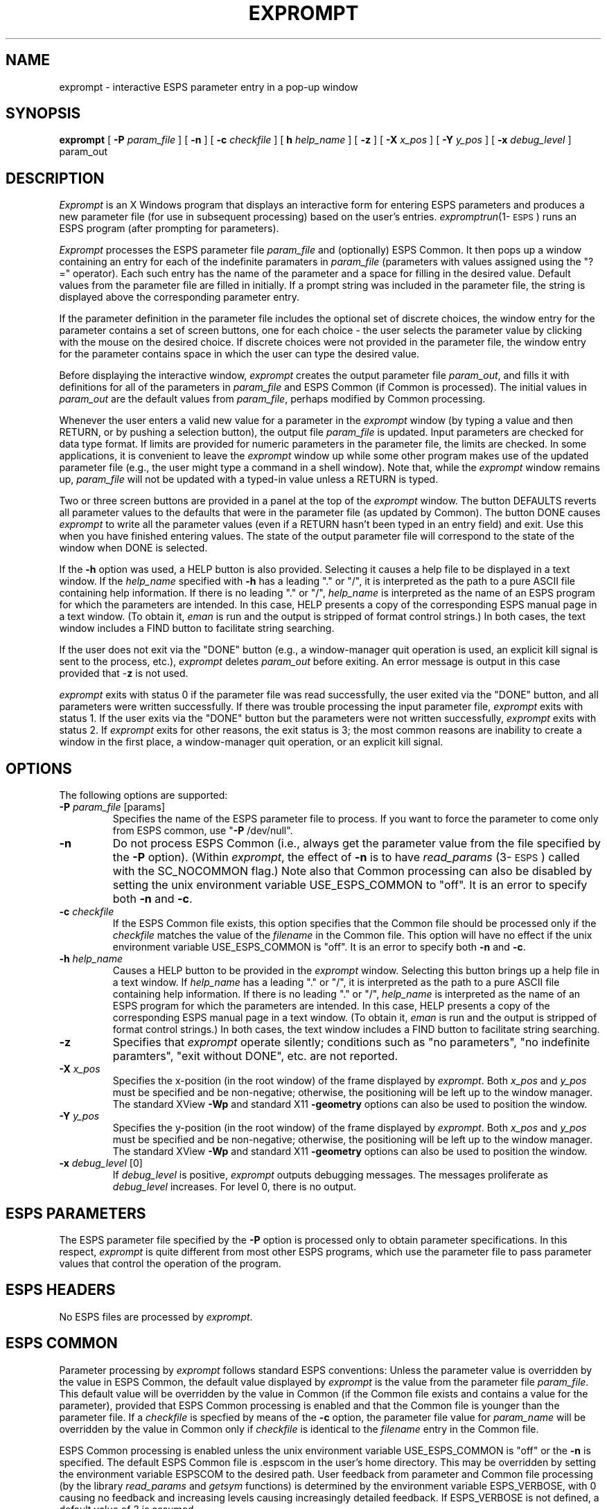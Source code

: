 .\" Copyright (c) 1986-1990 Entropic Speech, Inc.
.\" Copyright (c) 1991 Entropic Research Laboratory, Inc.; All rights reserved
.\" @(#)exprompt.1	1.16 01 Apr 1997 ESI/ERL
.ds ]W (c) 1991 Entropic Research Laboratory, Inc.
.TH EXPROMPT 1\-ESPS 01 Apr 1997
.SH "NAME"
exprompt \- interactive ESPS parameter entry in a pop-up window
.SH "SYNOPSIS"
.B exprompt
[
.BI \-P
.I param_file
] [
.B \-n
] [
.BI \-c
.I checkfile
] [
.BI\-h
.I help_name
] [
.B \-z
] [ 
.BI \-X " x_pos"
] [ 
.BI \-Y " y_pos"
] [
.BI \-x
.I debug_level
]
param_out
.SH "DESCRIPTION"
.PP
\fIExprompt\fP is an X Windows program that displays an interactive
form for entering ESPS parameters and produces a new parameter file
(for use in subsequent processing) based on the user's entries.  
\fIexpromptrun\fP(1\-\s-1ESPS\s+1) runs an ESPS program (after prompting 
for parameters).
.PP
\fIExprompt\fR processes the ESPS parameter file \fIparam_file \fP and
(optionally) ESPS Common.  It then pops up a window containing an
entry for each of the indefinite paramaters in \fIparam_file\fP
(parameters with values assigned using the "?=" operator).  Each such
entry has the name of the parameter and a space for filling in the
desired value.  Default values from the parameter file are filled in
initially.  If a prompt string was included in the parameter file, the
string is displayed above the corresponding parameter entry.
.PP
If the parameter definition in the parameter file includes the
optional set of discrete choices, the window entry for the parameter
contains a set of screen buttons, one for each choice \- the user
selects the parameter value by clicking with the mouse on the desired
choice.  If discrete choices were not provided in the parameter file,
the window entry for the parameter contains space in which the user
can type the desired value.
.PP
Before displaying the interactive window, \fIexprompt\fP creates the
output parameter file \fIparam_out\fP, and fills it with definitions
for all of the parameters in \fIparam_file\fP and ESPS Common 
(if Common is processed).  The initial values in \fIparam_out\fP are
the default values from \fIparam_file\fP, perhaps modified by Common
processing.  
.PP
Whenever the user enters a valid new value for a parameter in the
\fIexprompt\fP window (by typing a value and then RETURN, or by
pushing a selection button), the output file \fIparam_file\fP is
updated.  Input parameters are checked for data type format.  If
limits are provided for numeric parameters in the parameter file, the
limits are checked.  In some applications, it is convenient to leave
the \fIexprompt\fP window up while some other program makes 
use of the updated parameter file  (e.g., the user might type 
a command in a shell window).  Note that, while the \fIexprompt\fP
window remains up, \fIparam_file\fP will not be updated with a
typed-in value unless a RETURN is typed.  
.PP
Two or three screen buttons are provided in a panel at the top of the
\fIexprompt\fP window.  The button DEFAULTS reverts all parameter
values to the defaults that were in the parameter file (as updated by
Common).  The button DONE causes \fIexprompt\fP to write all the
parameter values (even if a RETURN hasn't been typed in an entry
field) and exit.  Use this when you have finished entering values.
The state of the output parameter file will correspond to the state of
the window when DONE is selected.
.PP
If the \fB\-h\fP option was used, a HELP button is also provided.
Selecting it causes a help file to be displayed in a text window.  
If the \fIhelp_name\fP specified with \fB\-h\fP has a leading "." or
"/", it is interpreted as the path to a pure ASCII file containing
help information.  If there is no leading "." or "/", \fIhelp_name\fP
is interpreted as the name of an ESPS program for which the parameters
are intended.  In this case, HELP presents a copy of the corresponding
ESPS manual page in a text window.  (To obtain it, \fIeman\fP is run
and the output is stripped of format control strings.)  In both cases,
the text window includes a FIND button to facilitate string searching.
.PP
If the user does not exit via the "DONE" button (e.g., a window-manager
quit operation is used, an explicit kill signal is sent to the process, 
etc.), \fIexprompt\fP deletes \fIparam_out\fP before exiting.  An error 
message is output in this case provided that \-\fBz\fP is not used.  
.PP
\fIexprompt\fP exits with status 0 if the parameter file was read
successfully, the user exited via the "DONE" button, and all
parameters were written successfully.  If there was trouble processing
the input parameter file, \fIexprompt\fP exits with status 1.  If the
user exits via the "DONE" button but the parameters were not written
successfully, \fIexprompt\fP exits with status 2.  If \fIexprompt\fP
exits for other reasons, the exit status is 3; the most common reasons
are inability to create a window in the first place, a window-manager
quit operation, or an explicit kill signal.  
.SH OPTIONS
.PP
The following options are supported:
.TP
.BI \-P " param_file" " \fR[params]\fP"
Specifies the name of the ESPS parameter file to process.  If you want
to force the parameter to come only from ESPS common, use "\fB\-P\fP
/dev/null".  
.TP
.BI \-n 
Do not process ESPS Common (i.e., always get the parameter value from
the file specified by the \fB\-P\fP option).  (Within \fIexprompt\fP, the
effect of \fB\-n\fP is to have \fIread_params\fP (3\-\s-1ESPS\s+1)
called with the SC_NOCOMMON flag.)  Note also that Common processing 
can also be disabled by setting the unix environment variable
USE_ESPS_COMMON to "off".  It is an error to specify both \fB\-n\fP and
\fB\-c\fP.  
.TP
.BI \-c " checkfile"
If the ESPS Common file exists, this option specifies that the Common
file should be processed only if the \fIcheckfile\fP matches the value
of the \fIfilename\fP in the Common file.  This option will have no
effect if the unix environment variable USE_ESPS_COMMON is "off".  It
is an error to specify both \fB\-n\fP and \fB\-c\fP.
.TP
.BI \-h " help_name"
Causes a HELP button to be provided in the \fIexprompt\fP window.
Selecting this button brings up a help file in a text window.  If
\fIhelp_name\fP has a leading "." or "/", it is interpreted as the
path to a pure ASCII file containing help information.  If there is no
leading "." or "/", \fIhelp_name\fP is interpreted as the name of an
ESPS program for which the parameters are intended.  In this case,
HELP presents a copy of the corresponding ESPS manual page in a text
window.  (To obtain it, \fIeman\fP is run and the output is stripped
of format control strings.)  In both cases, the text window includes a
FIND button to facilitate string searching.
.TP
.B \-z
Specifies that \fIexprompt\fP operate silently; conditions such as "no
parameters", "no indefinite paramters", "exit without DONE", etc. are
not reported.
.TP 
.BI \-X " x_pos"
Specifies the x-position (in the root window) of the frame displayed
by \fIexprompt\fP.  Both \fIx_pos\fP and \fIy_pos\fP must be specified
and be non-negative; otherwise, the positioning will be left up to the
window manager.  The standard XView \fB-Wp\fP and standard X11
\fB-geometry\fP options can also be used to position the window.  
.TP 
.BI \-Y " y_pos"
Specifies the y-position (in the root window) of the frame displayed
by \fIexprompt\fP.  Both \fIx_pos\fP and \fIy_pos\fP must be specified
and be non-negative; otherwise, the positioning will be left up to the
window manager.  The standard XView \fB-Wp\fP and standard X11
\fB-geometry\fP options can also be used to position the window.  
.TP
.BI \-x " debug_level \fR[0]\fP"
If \fIdebug_level\fP is positive,
.I exprompt
outputs debugging messages. The messages proliferate as 
.I debug_level 
increases.  For level 0, there is no output.
.SH "ESPS PARAMETERS"
.PP
The ESPS parameter file specified by the \fB\-P\fP option is processed
only to obtain parameter specifications.  In this respect,
\fIexprompt\fP is quite different from most other ESPS programs, which
use the parameter file to pass parameter values that control the
operation of the program.
.SH ESPS HEADERS
.PP
No ESPS files are processed by \fIexprompt\fP.
.SH ESPS COMMON
.PP
Parameter processing by \fIexprompt\fP follows standard ESPS
conventions: Unless the parameter value is overridden by the value in
ESPS Common, the default value displayed by \fIexprompt\fP is the value
from the parameter file \fIparam_file\fP.  This default value will be
overridden by the value in Common (if the Common file exists and
contains a value for the parameter), provided that ESPS Common
processing is enabled and that the Common file is younger than the
parameter file.  If a \fIcheckfile\fP is specfied by means of the
\fB\-c\fP option, the parameter file value for \fIparam_name\fP will be
overridden by the value in Common only if \fIcheckfile\fP is identical
to the \fIfilename\fP entry in the Common file.
.PP
ESPS Common processing is enabled unless the unix environment variable
USE_ESPS_COMMON is "off" or the \fB\-n\fP is specified.  The default
ESPS Common file is .espscom in the user's home directory.  This may
be overridden by setting the environment variable ESPSCOM to the
desired path.  User feedback from parameter and Common file processing
(by the library \fIread_params\fP and \fIgetsym\fP functions) is
determined by the environment variable ESPS_VERBOSE, with 0 causing no
feedback and increasing levels causing increasingly detailed feedback.
If ESPS_VERBOSE is not defined, a default value of 3 is assumed.
.PP
It is an error to give both \fB\-n\fP and \fB\-c\fP.
.SH EXAMPLES
.PP
\fIExprompt\fP is used to create parameter files interactively, with
the output file intended as the parameter file for some ESPS
processing program.  This is particularly useful in writing shell
scripts.  For example, the sequence 
.nf

	exprompt \-h fft \-P/usr/esps3/lib/Pfft fft.params
	fft \-P fft.params input.sd \- | plotspec \- 

.fi
will display a window in which the user fills in FFT parameters; after
the user clicks on DONE, the fft is performed and the results plotted.
Suppose the following script is called "xparam":
.nf

	#! /bin/sh
	exprompt \-h $1 \-P/usr/esps3/lib/P$1 temp.param
	$1 \-P temp.param $2 $3

Then 

        xparam fft input.sd output.fspec

.fi
will result in the interactive execution of
\fIfft\fP(1\-\s-1ESPS\s+1).  
Thus, \fIxparam\fP is the X Windows equivalent of
\fIeparam\fP(1\-\s-1ESPS\s+1).  For an alternative, see
\fIexpromptrun\fP (1\-\s-1ESPS\s+1).  
.SH "FUTURE CHANGES"
.PP
\fIxprompt\fP will be modified to test whether or not it is being run
under X Windows; if not, the indefinite parameters will be determined 
by means of prompts using stdin and stdout.  
.SH "SEE ALSO"
.PP
\fIgetparam\fP (1\-\s-1ESPS\s+1), \fIespsenv\fP (1\-\s-1ESPS\s+1),
\fIread_params\fP (3\-\s-1ESPS\s+1),
\fIexpromptrun\fP(1\-\s-1ESPS\s+1), 
\fIexv_prompt_params\fP(3\-\s-1ESPSxu\s+1) 
.SH "REFERENCE"
.PP
"Parameter and Common Files in ESPS",  ETM-S-86-12
.SH "BUGS"
.PP
Array parameters (float and int arrays) are not supported yet.  
.PP
Vertical and horizontal scrollbars are provided (their use may be
necessary in the case of large parameter files).  Owing to bugs in the
current version of the xview library, however, their behavior is not 
reliable.  For example, joining a split vertical scrollbar can cause 
a core dump.  
.PP
If Common is processed and is newer than \fIparam_file\fP, the 
output \fIparam_file\fP will include all parameters defined in Common,
even if they were not also defined in \fIparam_file\fP. 
.SH "AUTHOR"
.PP
Manual page and code by John Shore.  

